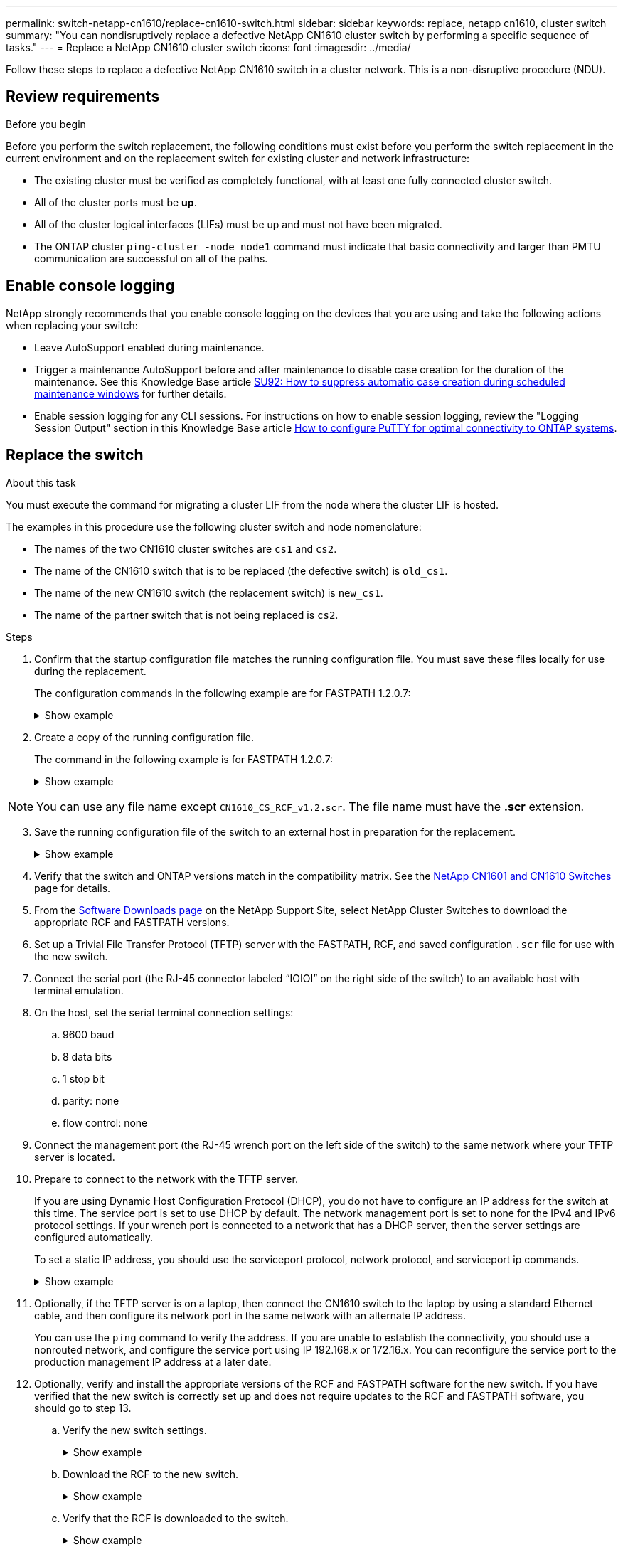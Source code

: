 ---
permalink: switch-netapp-cn1610/replace-cn1610-switch.html
sidebar: sidebar
keywords: replace, netapp cn1610, cluster switch
summary: "You can nondisruptively replace a defective NetApp CN1610 cluster switch by performing a specific sequence of tasks."
---
= Replace a NetApp CN1610 cluster switch
:icons: font
:imagesdir: ../media/

[.lead]
Follow these steps to replace a defective NetApp CN1610 switch in a cluster network. This is a non-disruptive procedure (NDU).

== Review requirements

.Before you begin

Before you perform the switch replacement, the following conditions must exist before you perform the switch replacement in the current environment and on the replacement switch for existing cluster and network infrastructure:

* The existing cluster must be verified as completely functional, with at least one fully connected cluster switch.
* All of the cluster ports must be *up*.
* All of the cluster logical interfaces (LIFs) must be up and must not have been migrated.
* The ONTAP cluster `ping-cluster -node node1` command must indicate that basic connectivity and larger than PMTU communication are successful on all of the paths.

== Enable console logging
NetApp strongly recommends that you enable console logging on the devices that you are using and take the following actions when replacing your switch:

* Leave AutoSupport enabled during maintenance.
* Trigger a maintenance AutoSupport before and after maintenance to disable case creation for the duration of the maintenance. See this Knowledge Base article https://kb.netapp.com/Support_Bulletins/Customer_Bulletins/SU92[SU92: How to suppress automatic case creation during scheduled maintenance windows^] for further details.
* Enable session logging for any CLI sessions. For instructions on how to enable session logging, review the "Logging Session Output" section in this Knowledge Base article https://kb.netapp.com/on-prem/ontap/Ontap_OS/OS-KBs/How_to_configure_PuTTY_for_optimal_connectivity_to_ONTAP_systems[How to configure PuTTY for optimal connectivity to ONTAP systems^].

== Replace the switch

.About this task
You must execute the command for migrating a cluster LIF from the node where the cluster LIF is hosted.

The examples in this procedure use the following cluster switch and node nomenclature:

* The names of the two CN1610 cluster switches are `cs1` and `cs2`.
* The name of the CN1610 switch that is to be replaced (the defective switch) is `old_cs1`.
* The name of the new CN1610 switch (the replacement switch) is `new_cs1`.
* The name of the partner switch that is not being replaced is `cs2`.

.Steps

. Confirm that the startup configuration file matches the running configuration file. You must save these files locally for use during the replacement.
+
The configuration commands in the following example are for FASTPATH 1.2.0.7:
+
.Show example
[%collapsible]
====

[subs=+quotes]
----
(old_cs1)> *enable*
(old_cs1)# *show running-config*
(old_cs1)# *show startup-config*
----
====

. Create a copy of the running configuration file.
+
The command in the following example is for FASTPATH 1.2.0.7:
+
.Show example
[%collapsible]
====

[subs=+quotes]
----
(old_cs1)# *show running-config filename.scr*
Config script created successfully.
----
====

NOTE: You can use any file name except `CN1610_CS_RCF_v1.2.scr`. The file name must have the *.scr* extension.

[start=3]
. [[step3]]Save the running configuration file of the switch to an external host in preparation for the replacement.
+
.Show example
[%collapsible]
====

[subs=+quotes]
----
(old_cs1)# *copy nvram:script filename.scr scp://<Username>@<remote_IP_address>/path_to_file/filename.scr*
----
====

. Verify that the switch and ONTAP versions match in the compatibility matrix. See the https://mysupport.netapp.com/site/info/netapp-cluster-switch[NetApp CN1601 and CN1610 Switches^] page for details. 

. From the https://mysupport.netapp.com/site/products/all/details/netapp-cluster-switches/downloads-tab[Software Downloads page^] on the NetApp Support Site, select NetApp Cluster Switches to download the appropriate RCF and FASTPATH versions.

. Set up a Trivial File Transfer Protocol (TFTP) server with the FASTPATH, RCF, and saved configuration `.scr` file for use with the new switch.

. Connect the serial port (the RJ-45 connector labeled “IOIOI” on the right side of the switch) to an available host with terminal emulation.

. On the host, set the serial terminal connection settings:
.. 9600 baud
.. 8 data bits
.. 1 stop bit
.. parity: none
.. flow control: none

. Connect the management port (the RJ-45 wrench port on the left side of the switch) to the same network where your TFTP server is located.

. Prepare to connect to the network with the TFTP server.
+
If you are using Dynamic Host Configuration Protocol (DHCP), you do not have to configure an IP address for the switch at this time. The service port is set to use DHCP by default. The network management port is set to none for the IPv4 and IPv6 protocol settings. If your wrench port is connected to a network that has a DHCP server, then the server settings are configured automatically.
+
To set a static IP address, you should use the serviceport protocol, network protocol, and serviceport ip
commands.
+
.Show example
[%collapsible]
====

[subs=+quotes]
----
(new_cs1)# *serviceport ip <ipaddr> <netmask> <gateway>*
----
====

. Optionally, if the TFTP server is on a laptop, then connect the CN1610 switch to the laptop by using a standard Ethernet cable, and then configure its network port in the same network with an alternate IP address.
+
You can use the `ping` command to verify the address. If you are unable to establish the connectivity, you should use a nonrouted network, and configure the service port using IP 192.168.x or 172.16.x. You can reconfigure the service port to the production management IP address at a later date.

. Optionally, verify and install the appropriate versions of the RCF and FASTPATH software for the new switch. If you have verified that the new switch is correctly set up and does not require updates to the RCF and FASTPATH software, you should go to step 13.

.. Verify the new switch settings.
+
.Show example
[%collapsible]
====

[subs=+quotes]
----
(new_cs1)> *enable*
(new_cs1)# *show version*
----
====

.. Download the RCF to the new switch.
+
.Show example
[%collapsible]
====

[subs=+quotes]
----
(new_cs1)# *copy tftp://<server_ip_address>/CN1610_CS_RCF_v1.2.txt nvram:script CN1610_CS_RCF_v1.2.scr*
Mode.	TFTP
Set Server IP.	172.22.201.50
Path.	/
Filename....................................... CN1610_CS_RCF_v1.2.txt
Data Type...................................... Config Script
Destination Filename........................... CN1610_CS_RCF_v1.2.scr
File with same name already exists.
WARNING:Continuing with this command will overwrite the existing file.

Management access will be blocked for the duration of the transfer Are you sure you want to start? (y/n) y

File transfer in progress. Management access will be blocked for the duration of the transfer. please wait...
Validating configuration script...
(the entire script is displayed line by line)
...
description "NetApp CN1610 Cluster Switch RCF v1.2 - 2015-01-13"
...
Configuration script validated.
File transfer operation completed successfully.
----
====

.. Verify that the RCF is downloaded to the switch.
+
.Show example
[%collapsible]
====

[subs=+quotes]
----
(new_cs1)# *script list*
Configuration Script Nam   Size(Bytes)
-------------------------- -----------
CN1610_CS_RCF_v1.1.scr            2191
CN1610_CS_RCF_v1.2.scr            2240
latest_config.scr                 2356

4 configuration script(s) found. 
2039 Kbytes free.
----
====

. Apply the RCF to the CN1610 switch.
+
.Show example
[%collapsible]
====

[subs=+quotes]
----
(new_cs1)# *script apply CN1610_CS_RCF_v1.2.scr*
Are you sure you want to apply the configuration script? (y/n) *y*
...
(the entire script is displayed line by line)
...
description "NetApp CN1610 Cluster Switch RCF v1.2 - 2015-01-13"
...
Configuration script 'CN1610_CS_RCF_v1.2.scr' applied. Note that the script output will go to the console.
After the script is applied, those settings will be active in the running-config file. To save them to the startup-config file, you must use the write memory command, or if you used the reload answer yes when asked if you want to save the changes.
----
====

.. Save the running configuration file so that it becomes the startup configuration file when you reboot the switch.
+
.Show example
[%collapsible]
====

[subs=+quotes]
----
(new_cs1)# *write memory*
This operation may take a few minutes.
Management interfaces will not be available during this time. 

Are you sure you want to save? (y/n) *y*

Config file 'startup-config' created successfully.

Configuration Saved!
----
====

.. Download the image to the CN1610 switch.
+
.Show example
[%collapsible]
====

[subs=+quotes]
----
(new_cs1)# *copy tftp://<server_ip_address>/NetApp_CN1610_1.2.0.7.stk active*
Mode.	TFTP
Set Server IP.	tftp_server_ip_address
Path.	/
Filename....................................... NetApp_CN1610_1.2.0.7.stk
Data Type.	Code
Destination Filename.	active

Management access will be blocked for the duration of the transfer 

Are you sure you want to start? (y/n) *y*

TFTP Code transfer starting...

File transfer operation completed successfully.
----
====

.. Run the new active boot image by rebooting the switch.
+
The switch must be rebooted for the command in step 6 to reflect the new image. There are two possible views for a response that you might see after you enter the reload command.
+
.Show example
[%collapsible]
====

[subs=+quotes]
----
(new_cs1)# *reload*
The system has unsaved changes.
Would you like to save them now? (y/n) *y* 

Config file 'startup-config' created successfully.

Configuration Saved! System will now restart!
.
.
.
Cluster Interconnect Infrastructure

User:admin Password: (new_cs1) >*enable*
----
====

.. Copy the saved configuration file from the old switch to the new switch.
+
.Show example
[%collapsible]
====

[subs=+quotes]
----
(new_cs1)# *copy tftp://<server_ip_address>/<filename>.scr nvram:script <filename>.scr*
----
====

.. Apply the previously saved configuration to the new switch.
+
.Show example
[%collapsible]
====

[subs=+quotes]
----
(new_cs1)# *script apply <filename>.scr*
Are you sure you want to apply the configuration script? (y/n) *y*

The system has unsaved changes.
Would you like to save them now? (y/n) *y*

Config file 'startup-config' created successfully. 

Configuration Saved!
----
====

.. Save the running configuration file to the startup configuration file.
+
.Show example
[%collapsible]
====

[subs=+quotes]
----
(new_cs1)# *write memory*
----
====

. If AutoSupport is enabled on this cluster, suppress automatic case creation by invoking an AutoSupport message:
`system node autosupport invoke -node * -type all - message MAINT=xh`
+
_x_ is the duration of the maintenance window in hours.
+
[NOTE]
====
The AutoSupport message notifies technical support of this maintenance task so that automatic case creation is suppressed during the maintenance window.
====

. On the new switch new_cs1, log in as the admin user, and shut down all of the ports that are connected to the node cluster interfaces (ports 1 through 12).
+
.Show example
[%collapsible]
====

[subs=+quotes]
----
User:*admin*
Password:
(new_cs1)> *enable*
(new_cs1)#
(new_cs1)# *config*
(new_cs1)(config)# *interface 0/1-0/12*
(new_cs1)(interface 0/1-0/12)# *shutdown*
(new_cs1)(interface 0/1-0/12)# *exit* 
(new_cs1)# *write memory*
----
====

. Migrate the cluster LIFs from the ports that are connected to the old_cs1 switch. 
+
You must migrate each cluster LIF from its current node's management interface.
+
.Show example
[%collapsible]
====

[subs=+quotes]
----
cluster::> *set -privilege advanced*
cluster::> *network interface migrate -vserver <vserver_name> -lif <Cluster_LIF_to_be_moved> - sourcenode <current_node> -dest-node <current_node> -dest-port <cluster_port_that_is_UP>*
----
====

. Verify that all of the cluster LIFs have been moved to the appropriate cluster port on each node.
+
.Show example
[%collapsible]
====

[subs=+quotes]
----
cluster::> *network interface show -role cluster*
----
====

. Shut down the cluster ports that are attached to the switch that you replaced.
+
.Show example
[%collapsible]
====

[subs=+quotes]
----
cluster::*> *network port modify -node <node_name> -port <port_to_admin_down> -up-admin false*
----
====

. Verify the health of the cluster.
+
.Show example
[%collapsible]
====

[subs=+quotes]
----
cluster::*> *cluster show*
----
====

. Verify that the ports are down.
+
.Show example
[%collapsible]
====

[subs=+quotes]
----
cluster::*> *cluster ping-cluster -node <node_name>*
----
====

. On the switch cs2, shut down the ISL ports 13 through 16.
+
.Show example
[%collapsible]
====

[subs=+quotes]
----
(cs2)# *config*
(cs2)(config)# *interface 0/13-0/16*
(cs2)(interface 0/13-0/16)# *shutdown*
(cs2)# *show port-channel 3/1*
----
====

. Verify whether the storage administrator is ready for the replacement of the switch.
. Remove all of the cables from the old_cs1 switch, and then connect the cables to the same ports on the new_cs1 switch.
. On the cs2 switch, bring up the ISL ports 13 through 16.
+
.Show example
[%collapsible]
====

[subs=+quotes]
----
(cs2)# *config*
(cs2)(config)# *interface 0/13-0/16*
(cs2)(interface 0/13-0/16)# *no shutdown*
----
====

. Bring up the ports on the new switch that are associated with the cluster nodes.
+
.Show example
[%collapsible]
====

[subs=+quotes]
----
(new_cs1)# *config*
(new_cs1)(config)# *interface 0/1-0/12*
(new_cs1)(interface 0/13-0/16)# *no shutdown*
----
====

. On a single node, bring up the cluster node port that is connected to the replaced switch, and then confirm that the link is up.
+
.Show example
[%collapsible]
====

[subs=+quotes]
----
cluster::*> *network port modify -node node1 -port <port_to_be_onlined> -up-admin true*
cluster::*> *network port show -role cluster*
----
====

. Revert the cluster LIFs that are associated with the port in step 25 on the same node.
+
In this example, the LIFs on node1 are successfully reverted if the “Is Home” column is true.
+
.Show example
[%collapsible]
====

[subs=+quotes]
----
cluster::*> *network interface revert -vserver node1 -lif <cluster_lif_to_be_reverted>*
cluster::*> *network interface show -role cluster*
----
====

. If the first node's cluster LIF is up and is reverted to its home port, repeat steps 25 and 26 to bring up the cluster ports and to revert the cluster LIFs on the other nodes in the cluster.

. Display information about the nodes in the cluster.
+
.Show example
[%collapsible]
====

[subs=+quotes]
----
cluster::*> *cluster show*
----
====

. Confirm that the startup configuration file and running configuration file are correct on the replaced switch. This configuration file should match the output in step 1.
+
.Show example
[%collapsible]
====

[subs=+quotes]
----
(new_cs1)> *enable*
(new_cs1)# *show running-config*
(new_cs1)# *show startup-config*
----
====

. If you suppressed automatic case creation, re-enable it by invoking an AutoSupport message:
+
`system node autosupport invoke -node * -type all -message MAINT=END`

// Converted this procedure to GitHub, as per GH issue #98, 2023-MAY-23
// Update for GH issue #220, 2024-NOV-7